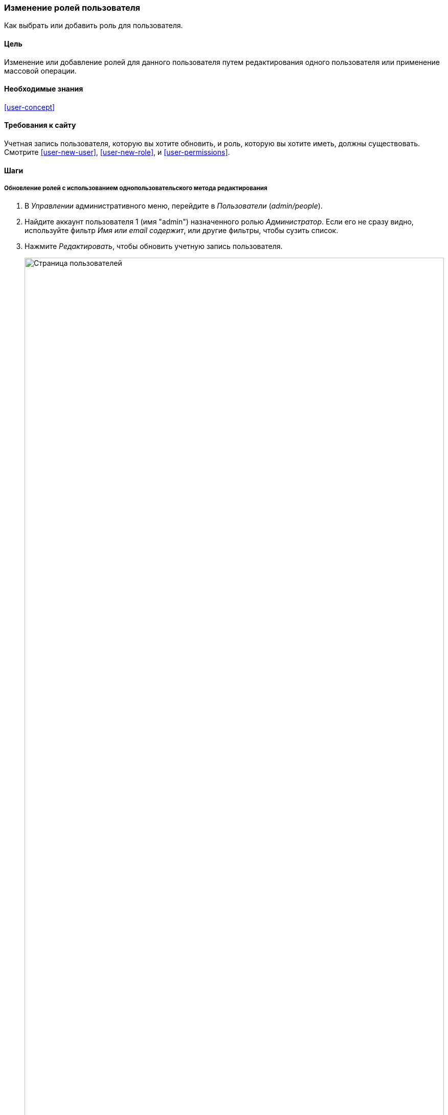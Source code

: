 [[user-roles]]
=== Изменение ролей пользователя

[role="summary"]
Как выбрать или добавить роль для пользователя.

(((Роль пользователя,выбор)))
(((Роль,выбор)))
(((Разрешение,выбор роли)))

==== Цель

Изменение или добавление ролей для данного пользователя путем редактирования одного пользователя или
применение массовой операции.

==== Необходимые знания

<<user-concept>>

==== Требования к сайту

Учетная запись пользователя, которую вы хотите обновить, и роль, которую вы хотите иметь, должны
существовать. Смотрите <<user-new-user>>,  <<user-new-role>>, и
<<user-permissions>>.

==== Шаги

===== Обновление ролей с использованием однопользовательского метода редактирования

. В _Управлении_ административного меню, перейдите в _Пользователи_
(_admin/people_).

. Найдите аккаунт пользователя 1 (имя "admin") назначенного ролью _Администратор_.
Если его не сразу видно, используйте фильтр _Имя или email содержит_,
или другие фильтры, чтобы сузить список.

.  Нажмите _Редактировать_, чтобы обновить учетную запись пользователя.
+
--
// People page (admin/people), with user 1's Edit button outlined.
image:images/user-roles_people-list.png["Страница пользователей",width="100%"]
--

.  На странице _Редактировать_, прокрутите вниз до раздела _Роли_. Выберите роль _Администратор_
для аккаунта пользователя.
+
--
// Roles area on user editing page.
image:images/user-roles_person-edit.png["Раздел ролей страницы редактирования пользователя",width="141px"]
--

.  Нажмите _Сохранить_, чтобы обновить учетную запись пользователя. Вы будете возвращены на
страницу _Пользователи_ и увидите сообщение о том, что изменения были сохранены.
+
--
// Confirmation message after updating user.
image:images/user-roles_message.png["Сообщение подтверждения"]
--

===== Обновление ролей методом массового редактирования

. Если у пользователей Веселый молочник и Алтайский мёд еще не было роли Производитель,
вот как нужно добавить эту роль. В _Управлении_ административного меню, перейдите в
_Пользователи_ (_admin/people_).

. Найдите учетные записи Производителя  _Sweet Honey_ и _Happy Farm_ и проверьте их. Если
они не сразу видны, используйте фильтр _Имя или email содержит_,
или другие фильтры, чтобы сузить список.

. Выберите _Добавить роль Производителя для выбранных пользователей_ из списка _Действие_.
+
--
// Bulk editing form on People page (admin/people).
image:images/user-roles_bulk.png["People page with bulk operation set up", width="100%"]
--

. Нажмите _Применить к выбранным элементам_. Вы должны увидеть сообщение о том, что
желаемые изменения были сделаны.
+
--
// Confirmation message after bulk user update.
image:images/user-roles_message_bulk.png["Confirmation message"]
--

// ==== Expand your understanding

// ==== Related concepts

==== Видео

// Video from Drupalize.Me.
video::https://www.youtube-nocookie.com/embed/hd7Sr3-n9ME[title="Changing a User's Roles"]

// ==== Additional resources


*Авторы*

Написано https://www.drupal.org/u/chris-dart[Chris Dart]
и https://www.drupal.org/u/jhodgdon[Jennifer Hodgdon]

Переведено https://www.drupal.org/u/MishaIsmajlov[Михаил Исмайлов].
